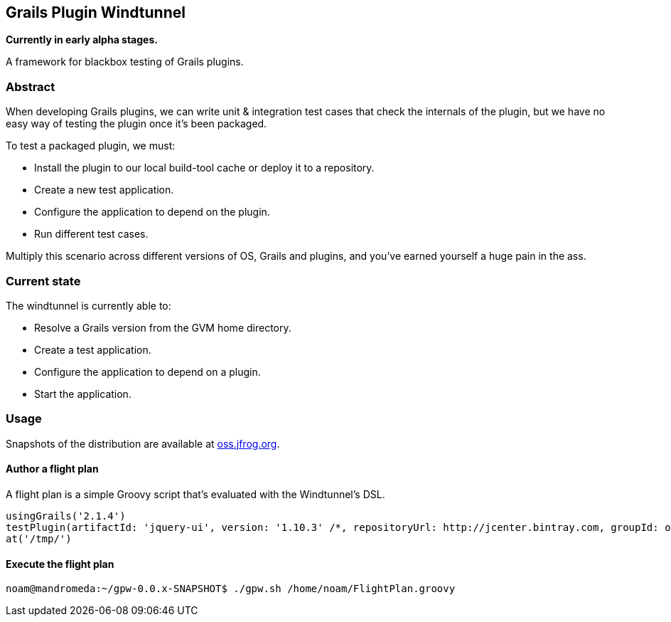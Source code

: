 == Grails Plugin Windtunnel

*Currently in early alpha stages.*

A framework for blackbox testing of Grails plugins.

=== Abstract

When developing Grails plugins, we can write unit & integration test cases that check the internals of the plugin, but we have no easy way of testing the plugin once it's been packaged. +

.To test a packaged plugin, we must:
* Install the plugin to our local build-tool cache or deploy it to a repository.
* Create a new test application.
* Configure the application to depend on the plugin.
* Run different test cases.

Multiply this scenario across different versions of OS, Grails and plugins, and you've earned yourself a huge pain in the ass.

=== Current state

.The windtunnel is currently able to:
* Resolve a Grails version from the GVM home directory.
* Create a test application.
* Configure the application to depend on a plugin.
* Start the application.

=== Usage

Snapshots of the distribution are available at https://oss.jfrog.org/oss-snapshot-local/org/10ne/grails-plugin-windtunnel/0.0.x-SNAPSHOT[oss.jfrog.org]. +

==== Author a flight plan
A flight plan is a simple Groovy script that's evaluated with the Windtunnel's DSL.
[source,groovy]
----
usingGrails('2.1.4')
testPlugin(artifactId: 'jquery-ui', version: '1.10.3' /*, repositoryUrl: http://jcenter.bintray.com, groupId: org.other.group*/)
at('/tmp/')
----

==== Execute the flight plan
[source,bash]
----
noam@mandromeda:~/gpw-0.0.x-SNAPSHOT$ ./gpw.sh /home/noam/FlightPlan.groovy
----
